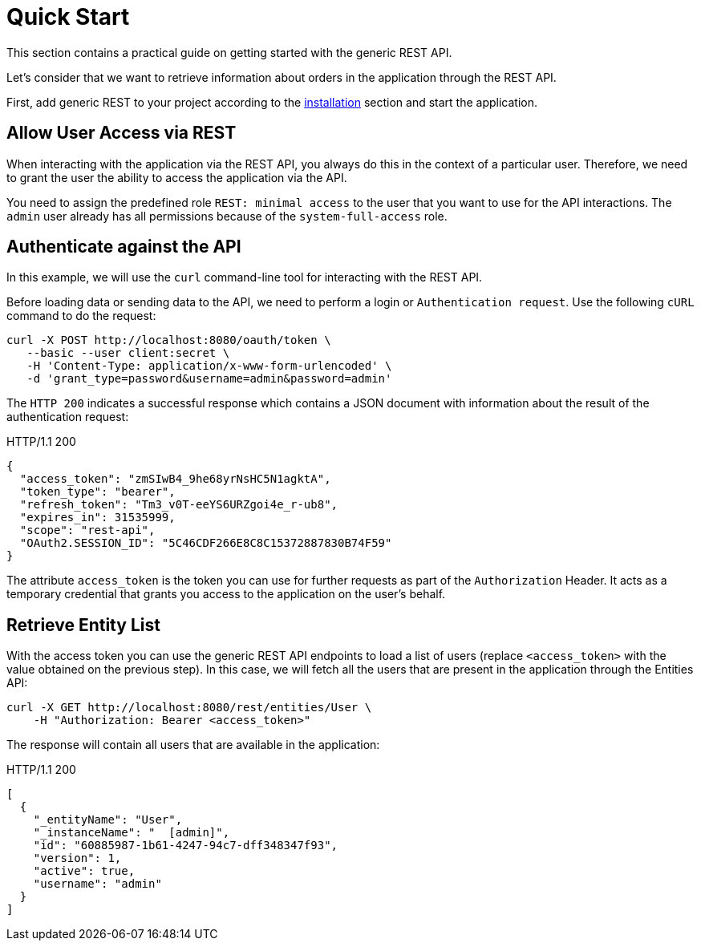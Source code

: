 = Quick Start

This section contains a practical guide on getting started with the generic REST API.

Let’s consider that we want to retrieve information about orders in the application through the REST API.

First, add generic REST to your project according to the xref:index.adoc#installation[installation] section and start the application.

[[allow-user-access-via-rest]]
== Allow User Access via REST

When interacting with the application via the REST API, you always do this in the context of a particular user. Therefore, we need to grant the user the ability to access the application via the API.

You need to assign the predefined role `REST: minimal access` to the user that you want to use for the API interactions. The `admin` user already has all permissions because of the `system-full-access` role.

[[authenticate-against-the-api]]
== Authenticate against the API

In this example, we will use the `curl` command-line tool for interacting with the REST API.

Before loading data or sending data to the API, we need to perform a login or `Authentication request`. Use the following `cURL` command to do the request:

[source, bash]
----
curl -X POST http://localhost:8080/oauth/token \
   --basic --user client:secret \
   -H 'Content-Type: application/x-www-form-urlencoded' \
   -d 'grant_type=password&username=admin&password=admin'
----

The `HTTP 200` indicates a successful response which contains a JSON document with information about the result of the authentication request:

.HTTP/1.1 200
[source, json]
----
{
  "access_token": "zmSIwB4_9he68yrNsHC5N1agktA",
  "token_type": "bearer",
  "refresh_token": "Tm3_v0T-eeYS6URZgoi4e_r-ub8",
  "expires_in": 31535999,
  "scope": "rest-api",
  "OAuth2.SESSION_ID": "5C46CDF266E8C8C15372887830B74F59"
}
----

The attribute `access_token` is the token you can use for further requests as part of the `Authorization` Header. It acts as a temporary credential that grants you access to the application on the user's behalf.

[[retrieve-entity-list]]
== Retrieve Entity List

With the access token you can use the generic REST API endpoints to load a list of users (replace `<access_token>` with the value obtained on the previous step). In this case, we will fetch all the users that are present in the application through the Entities API:

[source, bash]
----
curl -X GET http://localhost:8080/rest/entities/User \
    -H "Authorization: Bearer <access_token>"
----

The response will contain all users that are available in the application:

.HTTP/1.1 200
[source, json]
----
[
  {
    "_entityName": "User",
    "_instanceName": "  [admin]",
    "id": "60885987-1b61-4247-94c7-dff348347f93",
    "version": 1,
    "active": true,
    "username": "admin"
  }
]
----
